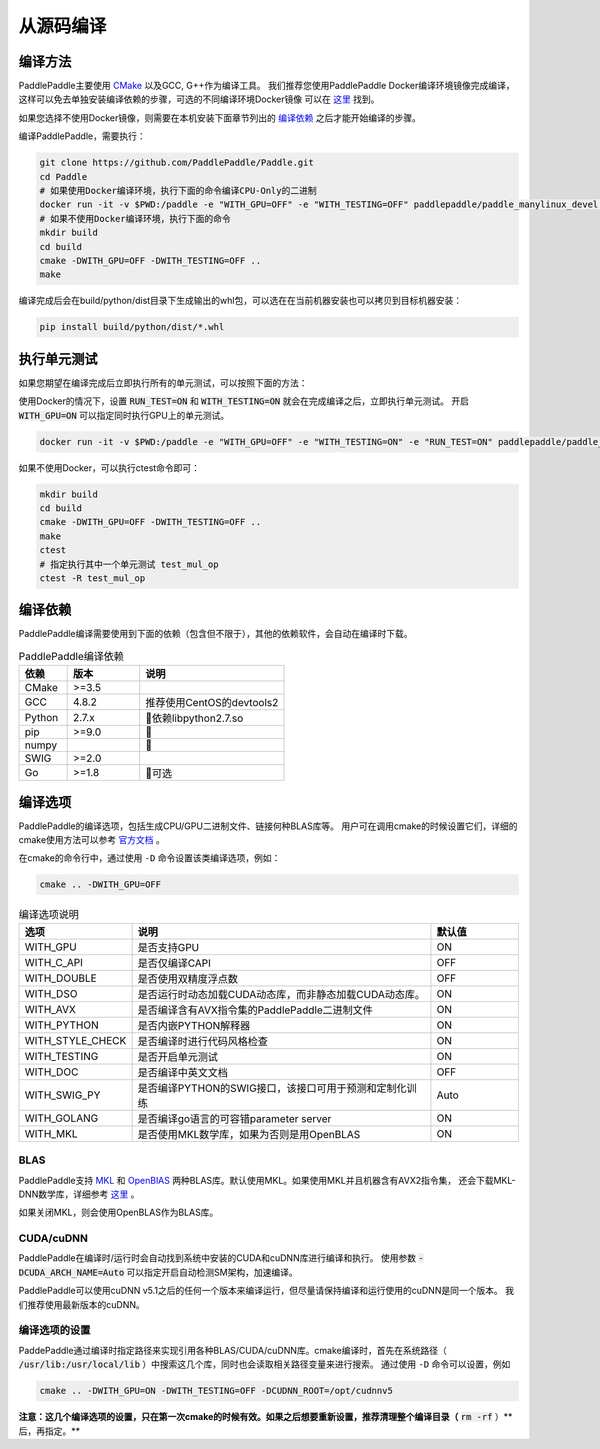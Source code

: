 从源码编译
======================

.. _build_step:

编译方法
----------------

PaddlePaddle主要使用 `CMake <https://cmake.org>`_ 以及GCC, G++作为编译工具。
我们推荐您使用PaddlePaddle Docker编译环境镜像完成编译，这样可以免去单独安装编译依赖的步骤，可选的不同编译环境Docker镜像
可以在 `这里 <https://hub.docker.com/r/paddlepaddle/paddle_manylinux_devel/tags/>`_ 找到。

如果您选择不使用Docker镜像，则需要在本机安装下面章节列出的 `编译依赖`_ 之后才能开始编译的步骤。

编译PaddlePaddle，需要执行：

.. code-block:: bash

   git clone https://github.com/PaddlePaddle/Paddle.git
   cd Paddle
   # 如果使用Docker编译环境，执行下面的命令编译CPU-Only的二进制
   docker run -it -v $PWD:/paddle -e "WITH_GPU=OFF" -e "WITH_TESTING=OFF" paddlepaddle/paddle_manylinux_devel:cuda8.0_cudnn5 bash -x /paddle/paddle/scripts/docker/build.sh
   # 如果不使用Docker编译环境，执行下面的命令
   mkdir build
   cd build
   cmake -DWITH_GPU=OFF -DWITH_TESTING=OFF ..
   make

编译完成后会在build/python/dist目录下生成输出的whl包，可以选在在当前机器安装也可以拷贝到目标机器安装：

.. code-block:: bash

   pip install build/python/dist/*.whl


.. _run_test:

执行单元测试
----------------

如果您期望在编译完成后立即执行所有的单元测试，可以按照下面的方法：

使用Docker的情况下，设置 :code:`RUN_TEST=ON` 和 :code:`WITH_TESTING=ON` 就会在完成编译之后，立即执行单元测试。
开启 :code:`WITH_GPU=ON` 可以指定同时执行GPU上的单元测试。

.. code-block:: bash

   docker run -it -v $PWD:/paddle -e "WITH_GPU=OFF" -e "WITH_TESTING=ON" -e "RUN_TEST=ON" paddlepaddle/paddle_manylinux_devel:cuda8.0_cudnn5 bash -x /paddle/paddle/scripts/docker/build.sh

如果不使用Docker，可以执行ctest命令即可：

.. code-block:: bash

   mkdir build
   cd build
   cmake -DWITH_GPU=OFF -DWITH_TESTING=OFF ..
   make
   ctest
   # 指定执行其中一个单元测试 test_mul_op
   ctest -R test_mul_op

.. _compile_deps:

编译依赖
----------------

PaddlePaddle编译需要使用到下面的依赖（包含但不限于），其他的依赖软件，会自动在编译时下载。

.. csv-table:: PaddlePaddle编译依赖
   :header: "依赖", "版本", "说明"
   :widths: 10, 15, 30

   "CMake", ">=3.5", ""
   "GCC", "4.8.2", "推荐使用CentOS的devtools2"
   "Python", "2.7.x", "依赖libpython2.7.so"
   "pip", ">=9.0", ""
   "numpy", "", ""
   "SWIG", ">=2.0", ""
   "Go", ">=1.8", "可选"


.. _build_options:

编译选项
----------------

PaddlePaddle的编译选项，包括生成CPU/GPU二进制文件、链接何种BLAS库等。
用户可在调用cmake的时候设置它们，详细的cmake使用方法可以参考
`官方文档 <https://cmake.org/cmake-tutorial>`_ 。

在cmake的命令行中，通过使用 ``-D`` 命令设置该类编译选项，例如：

..  code-block:: bash

    cmake .. -DWITH_GPU=OFF

..  csv-table:: 编译选项说明
    :header: "选项", "说明", "默认值"
    :widths: 1, 7, 2

    "WITH_GPU", "是否支持GPU", "ON"
    "WITH_C_API", "是否仅编译CAPI", "OFF"
    "WITH_DOUBLE", "是否使用双精度浮点数", "OFF"
    "WITH_DSO", "是否运行时动态加载CUDA动态库，而非静态加载CUDA动态库。", "ON"
    "WITH_AVX", "是否编译含有AVX指令集的PaddlePaddle二进制文件", "ON"
    "WITH_PYTHON", "是否内嵌PYTHON解释器", "ON"
    "WITH_STYLE_CHECK", "是否编译时进行代码风格检查", "ON"
    "WITH_TESTING", "是否开启单元测试", "ON"
    "WITH_DOC", "是否编译中英文文档", "OFF"
    "WITH_SWIG_PY", "是否编译PYTHON的SWIG接口，该接口可用于预测和定制化训练", "Auto"
    "WITH_GOLANG", "是否编译go语言的可容错parameter server", "ON"
    "WITH_MKL", "是否使用MKL数学库，如果为否则是用OpenBLAS", "ON"

BLAS
+++++

PaddlePaddle支持 `MKL <https://software.intel.com/en-us/intel-mkl>`_ 和
`OpenBlAS <http://www.openblas.net/>`_ 两种BLAS库。默认使用MKL。如果使用MKL并且机器含有AVX2指令集，
还会下载MKL-DNN数学库，详细参考 `这里 <https://github.com/PaddlePaddle/Paddle/tree/develop/doc/design/mkldnn#cmake>`_ 。

如果关闭MKL，则会使用OpenBLAS作为BLAS库。

CUDA/cuDNN
+++++++++++

PaddlePaddle在编译时/运行时会自动找到系统中安装的CUDA和cuDNN库进行编译和执行。
使用参数 :code:`-DCUDA_ARCH_NAME=Auto` 可以指定开启自动检测SM架构，加速编译。

PaddlePaddle可以使用cuDNN v5.1之后的任何一个版本来编译运行，但尽量请保持编译和运行使用的cuDNN是同一个版本。
我们推荐使用最新版本的cuDNN。

编译选项的设置
++++++++++++++

PaddePaddle通过编译时指定路径来实现引用各种BLAS/CUDA/cuDNN库。cmake编译时，首先在系统路径（ :code:`/usr/lib:/usr/local/lib` ）中搜索这几个库，同时也会读取相关路径变量来进行搜索。 通过使用 ``-D`` 命令可以设置，例如 

..  code-block:: bash

    cmake .. -DWITH_GPU=ON -DWITH_TESTING=OFF -DCUDNN_ROOT=/opt/cudnnv5

**注意：这几个编译选项的设置，只在第一次cmake的时候有效。如果之后想要重新设置，推荐清理整个编译目录（** :code:`rm -rf` ）**后，再指定。**
